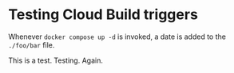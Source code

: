 * Testing Cloud Build triggers

Whenever ~docker compose up -d~ is invoked, a date is added to the ~./foo/bar~ file.

This is a test. Testing. Again.
